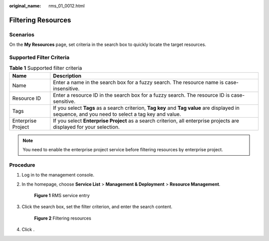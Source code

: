 :original_name: rms_01_0012.html

.. _rms_01_0012:

Filtering Resources
===================

Scenarios
---------

On the **My Resources** page, set criteria in the search box to quickly locate the target resources.

Supported Filter Criteria
-------------------------

.. table:: **Table 1** Supported filter criteria

   +--------------------+----------------------------------------------------------------------------------------------------------------------------------------------------+
   | Name               | Description                                                                                                                                        |
   +====================+====================================================================================================================================================+
   | Name               | Enter a name in the search box for a fuzzy search. The resource name is case-insensitive.                                                          |
   +--------------------+----------------------------------------------------------------------------------------------------------------------------------------------------+
   | Resource ID        | Enter a resource ID in the search box for a fuzzy search. The resource ID is case-sensitive.                                                       |
   +--------------------+----------------------------------------------------------------------------------------------------------------------------------------------------+
   | Tags               | If you select **Tags** as a search criterion, **Tag key** and **Tag value** are displayed in sequence, and you need to select a tag key and value. |
   +--------------------+----------------------------------------------------------------------------------------------------------------------------------------------------+
   | Enterprise Project | If you select **Enterprise Project** as a search criterion, all enterprise projects are displayed for your selection.                              |
   +--------------------+----------------------------------------------------------------------------------------------------------------------------------------------------+

.. note::

   You need to enable the enterprise project service before filtering resources by enterprise project.

Procedure
---------

#. Log in to the management console.

#. In the homepage, choose **Service List**\  > \ **Management & Deployment**\  > \ **Resource Management**.


   .. figure:: /_static/images/en-us_image_0000001342693632.png
      :alt: **Figure 1** RMS service entry

      **Figure 1** RMS service entry

#. Click the search box, set the filter criterion, and enter the search content.


   .. figure:: /_static/images/en-us_image_0000001393093961.png
      :alt: **Figure 2** Filtering resources

      **Figure 2** Filtering resources

#. Click |image1|.

.. |image1| image:: /_static/images/en-us_image_0000001342533748.png
